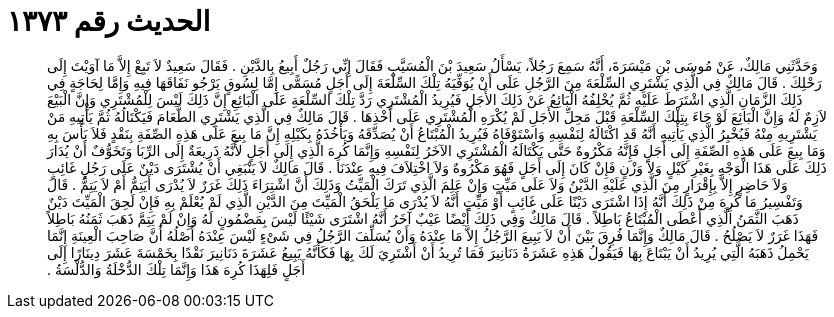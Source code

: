 
= الحديث رقم ١٣٧٣

[quote.hadith]
وَحَدَّثَنِي مَالِكٌ، عَنْ مُوسَى بْنِ مَيْسَرَةَ، أَنَّهُ سَمِعَ رَجُلاً، يَسْأَلُ سَعِيدَ بْنَ الْمُسَيَّبِ فَقَالَ إِنِّي رَجُلٌ أَبِيعُ بِالدَّيْنِ ‏.‏ فَقَالَ سَعِيدٌ لاَ تَبِعْ إِلاَّ مَا آوَيْتَ إِلَى رَحْلِكَ ‏.‏ قَالَ مَالِكٌ فِي الَّذِي يَشْتَرِي السِّلْعَةَ مِنَ الرَّجُلِ عَلَى أَنْ يُوَفِّيَهُ تِلْكَ السِّلْعَةَ إِلَى أَجَلٍ مُسَمًّى إِمَّا لِسُوقٍ يَرْجُو نَفَاقَهَا فِيهِ وَإِمَّا لِحَاجَةٍ فِي ذَلِكَ الزَّمَانِ الَّذِي اشْتَرَطَ عَلَيْهِ ثُمَّ يُخْلِفُهُ الْبَائِعُ عَنْ ذَلِكَ الأَجَلِ فَيُرِيدُ الْمُشْتَرِي رَدَّ تِلْكَ السِّلْعَةِ عَلَى الْبَائِعِ إِنَّ ذَلِكَ لَيْسَ لِلْمُشْتَرِي وَإِنَّ الْبَيْعَ لاَزِمٌ لَهُ وَإِنَّ الْبَائِعَ لَوْ جَاءَ بِتِلْكَ السِّلْعَةِ قَبْلَ مَحِلِّ الأَجَلِ لَمْ يُكْرَهِ الْمُشْتَرِي عَلَى أَخْذِهَا ‏.‏ قَالَ مَالِكٌ فِي الَّذِي يَشْتَرِي الطَّعَامَ فَيَكْتَالُهُ ثُمَّ يَأْتِيهِ مَنْ يَشْتَرِيهِ مِنْهُ فَيُخْبِرُ الَّذِي يَأْتِيهِ أَنَّهُ قَدِ اكْتَالَهُ لِنَفْسِهِ وَاسْتَوْفَاهُ فَيُرِيدُ الْمُبْتَاعُ أَنْ يُصَدِّقَهُ وَيَأْخُذَهُ بِكَيْلِهِ إِنَّ مَا بِيعَ عَلَى هَذِهِ الصِّفَةِ بِنَقْدٍ فَلاَ بَأْسَ بِهِ وَمَا بِيعَ عَلَى هَذِهِ الصِّفَةِ إِلَى أَجَلٍ فَإِنَّهُ مَكْرُوهٌ حَتَّى يَكْتَالَهُ الْمُشْتَرِي الآخَرُ لِنَفْسِهِ وَإِنَّمَا كُرِهَ الَّذِي إِلَى أَجَلٍ لأَنَّهُ ذَرِيعَةٌ إِلَى الرِّبَا وَتَخَوُّفٌ أَنْ يُدَارَ ذَلِكَ عَلَى هَذَا الْوَجْهِ بِغَيْرِ كَيْلٍ وَلاَ وَزْنٍ فَإِنْ كَانَ إِلَى أَجَلٍ فَهُوَ مَكْرُوهٌ وَلاَ اخْتِلاَفَ فِيهِ عِنْدَنَا ‏.‏ قَالَ مَالِكٌ لاَ يَنْبَغِي أَنْ يُشْتَرَى دَيْنٌ عَلَى رَجُلٍ غَائِبٍ وَلاَ حَاضِرٍ إِلاَّ بِإِقْرَارٍ مِنَ الَّذِي عَلَيْهِ الدَّيْنُ وَلاَ عَلَى مَيِّتٍ وَإِنْ عَلِمَ الَّذِي تَرَكَ الْمَيِّتُ وَذَلِكَ أَنَّ اشْتِرَاءَ ذَلِكَ غَرَرٌ لاَ يُدْرَى أَيَتِمُّ أَمْ لاَ يَتِمُّ ‏.‏ قَالَ وَتَفْسِيرُ مَا كُرِهَ مِنْ ذَلِكَ أَنَّهُ إِذَا اشْتَرَى دَيْنًا عَلَى غَائِبٍ أَوْ مَيِّتٍ أَنَّهُ لاَ يُدْرَى مَا يَلْحَقُ الْمَيِّتَ مِنَ الدَّيْنِ الَّذِي لَمْ يُعْلَمْ بِهِ فَإِنْ لَحِقَ الْمَيِّتَ دَيْنٌ ذَهَبَ الثَّمَنُ الَّذِي أَعْطَى الْمُبْتَاعُ بَاطِلاً ‏.‏ قَالَ مَالِكٌ وَفِي ذَلِكَ أَيْضًا عَيْبٌ آخَرُ أَنَّهُ اشْتَرَى شَيْئًا لَيْسَ بِمَضْمُونٍ لَهُ وَإِنْ لَمْ يَتِمَّ ذَهَبَ ثَمَنُهُ بَاطِلاً فَهَذَا غَرَرٌ لاَ يَصْلُحُ ‏.‏ قَالَ مَالِكٌ وَإِنَّمَا فُرِقَ بَيْنَ أَنْ لاَ يَبِيعَ الرَّجُلُ إِلاَّ مَا عِنْدَهُ وَأَنْ يُسَلِّفَ الرَّجُلُ فِي شَىْءٍ لَيْسَ عِنْدَهُ أَصْلُهُ أَنَّ صَاحِبَ الْعِينَةِ إِنَّمَا يَحْمِلُ ذَهَبَهُ الَّتِي يُرِيدُ أَنْ يَبْتَاعَ بِهَا فَيَقُولُ هَذِهِ عَشَرَةُ دَنَانِيرَ فَمَا تُرِيدُ أَنْ أَشْتَرِيَ لَكَ بِهَا فَكَأَنَّهُ يَبِيعُ عَشَرَةَ دَنَانِيرَ نَقْدًا بِخَمْسَةَ عَشَرَ دِينَارًا إِلَى أَجَلٍ فَلِهَذَا كُرِهَ هَذَا وَإِنَّمَا تِلْكَ الدُّخْلَةُ وَالدُّلْسَةُ ‏.‏